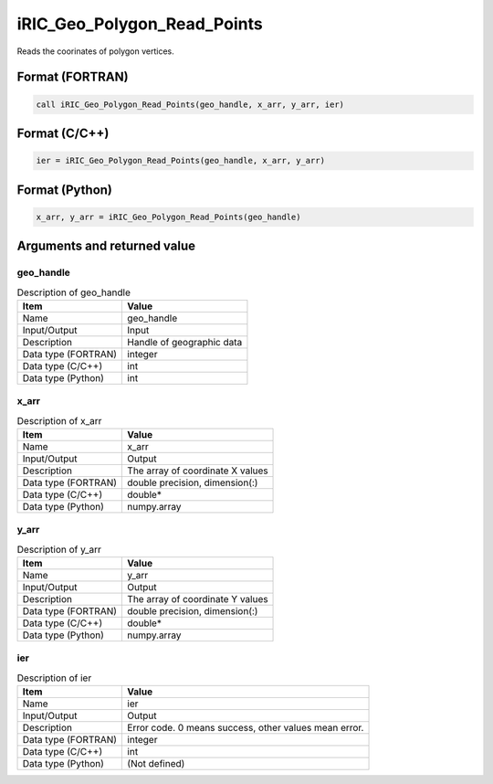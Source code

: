 .. _sec_ref_iRIC_Geo_Polygon_Read_Points:

iRIC_Geo_Polygon_Read_Points
============================

Reads the coorinates of polygon vertices.

Format (FORTRAN)
-----------------

.. code-block:: fortran

   call iRIC_Geo_Polygon_Read_Points(geo_handle, x_arr, y_arr, ier)

Format (C/C++)
-----------------

.. code-block:: c

   ier = iRIC_Geo_Polygon_Read_Points(geo_handle, x_arr, y_arr)

Format (Python)
-----------------

.. code-block:: python

   x_arr, y_arr = iRIC_Geo_Polygon_Read_Points(geo_handle)

Arguments and returned value
-------------------------------

geo_handle
~~~~~~~~~~

.. list-table:: Description of geo_handle
   :header-rows: 1

   * - Item
     - Value
   * - Name
     - geo_handle
   * - Input/Output
     - Input

   * - Description
     - Handle of geographic data
   * - Data type (FORTRAN)
     - integer
   * - Data type (C/C++)
     - int
   * - Data type (Python)
     - int

x_arr
~~~~~

.. list-table:: Description of x_arr
   :header-rows: 1

   * - Item
     - Value
   * - Name
     - x_arr
   * - Input/Output
     - Output

   * - Description
     - The array of coordinate X values
   * - Data type (FORTRAN)
     - double precision, dimension(:)
   * - Data type (C/C++)
     - double*
   * - Data type (Python)
     - numpy.array

y_arr
~~~~~

.. list-table:: Description of y_arr
   :header-rows: 1

   * - Item
     - Value
   * - Name
     - y_arr
   * - Input/Output
     - Output

   * - Description
     - The array of coordinate Y values
   * - Data type (FORTRAN)
     - double precision, dimension(:)
   * - Data type (C/C++)
     - double*
   * - Data type (Python)
     - numpy.array

ier
~~~

.. list-table:: Description of ier
   :header-rows: 1

   * - Item
     - Value
   * - Name
     - ier
   * - Input/Output
     - Output

   * - Description
     - Error code. 0 means success, other values mean error.
   * - Data type (FORTRAN)
     - integer
   * - Data type (C/C++)
     - int
   * - Data type (Python)
     - (Not defined)

